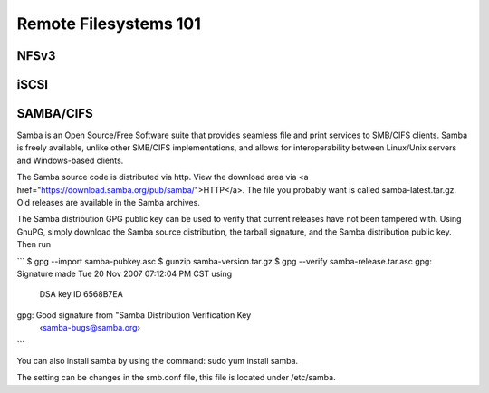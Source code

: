 Remote Filesystems 101
**********************

NFSv3
=====

iSCSI
=====

SAMBA/CIFS
==========


Samba is an Open Source/Free Software suite that provides seamless file and print services to SMB/CIFS clients. Samba is freely available, unlike other SMB/CIFS implementations, and allows for interoperability between Linux/Unix servers and Windows-based clients.

The Samba source code is distributed via http. View the download area via <a href="https://download.samba.org/pub/samba/">HTTP</a>. The file you probably want is called samba-latest.tar.gz. Old releases are available in the Samba archives.

The Samba distribution GPG public key can be used to verify that current releases have not been tampered with. Using GnuPG, simply download the Samba source distribution, the tarball signature, and the Samba distribution public key. Then run

```
$ gpg --import samba-pubkey.asc
$ gunzip samba-version.tar.gz
$ gpg --verify samba-release.tar.asc
gpg: Signature made Tue 20 Nov 2007 07:12:04 PM CST using \
  DSA key ID 6568B7EA
gpg: Good signature from "Samba Distribution Verification Key \
  ‹samba-bugs@samba.org›
```

You can also install samba by using the command: sudo yum install samba.

The setting can be changes in the smb.conf file, this file is located under /etc/samba.


